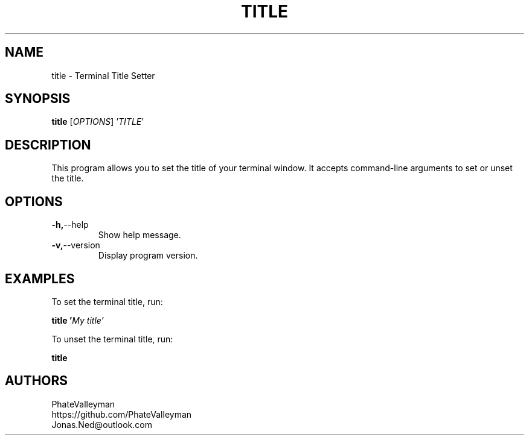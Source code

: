 .TH TITLE 1 "February 2024" "1.1" "Manpage for title"

.SH NAME
title \- Terminal Title Setter

.SH SYNOPSIS
.B title
[\fIOPTIONS\fR] '\fITITLE\fR'

.SH DESCRIPTION
This program allows you to set the title of your terminal window. It accepts command-line arguments to set or unset the title.

.SH OPTIONS
.TP
.BR \-h, \-\-help
Show help message.

.TP
.BR \-v, \-\-version
Display program version.

.SH EXAMPLES
To set the terminal title, run:

.B title '\fIMy title'\fR

To unset the terminal title, run:

.B title

.SH AUTHORS
PhateValleyman
.br
https://github.com/PhateValleyman
.br
Jonas.Ned@outlook.com
